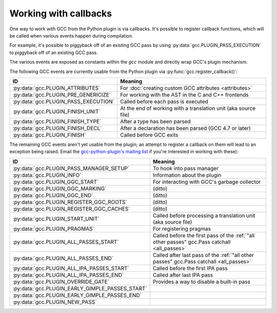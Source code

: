.. Copyright 2012 David Malcolm <dmalcolm@redhat.com>
   Copyright 2012 Red Hat, Inc.

   This is free software: you can redistribute it and/or modify it
   under the terms of the GNU General Public License as published by
   the Free Software Foundation, either version 3 of the License, or
   (at your option) any later version.

   This program is distributed in the hope that it will be useful, but
   WITHOUT ANY WARRANTY; without even the implied warranty of
   MERCHANTABILITY or FITNESS FOR A PARTICULAR PURPOSE.  See the GNU
   General Public License for more details.

   You should have received a copy of the GNU General Public License
   along with this program.  If not, see
   <http://www.gnu.org/licenses/>.

.. _callbacks:

Working with callbacks
======================

One way to work with GCC from the Python plugin is via callbacks. It's possible
to register callback functions, which will be called when various events happen
during compilation.

For example, it's possible to piggyback off of an existing GCC pass by using
:py:data:`gcc.PLUGIN_PASS_EXECUTION` to piggyback off of an existing GCC pass.

.. py:function:: gcc.register_callback(event_id, function, [extraargs,] **kwargs)

   Wire up a python function as a callback.  It will be called when the given
   event occurs during compilation.  For some events, the callback will be
   called just once; for other events, the callback is called once per
   function within the source code being compiled.  In the latter case, the
   plugin passes a :py:class:`gcc.Function` instance as a parameter to your
   callback, so that you can work on it::

     import gcc

     def my_pass_execution_callback(*args, **kwargs):
          print('my_pass_execution_callback was called: args=%r  kwargs=%r'
	        % (args, kwargs))

     gcc.register_callback(gcc.PLUGIN_PASS_EXECUTION,
                           my_pass_execution_callback)

   The exact arguments passed to your callback vary: consult the documentation
   for the particular event you are wiring up to (see below).

   You can pass additional arguments when registering the callback - they will
   be passed to the callback after any normal arguments.  This is denoted in the
   descriptions of events below by `*extraargs`.

   You can also supply keyword arguments: they will be passed on as keyword
   arguments to the callback.  This is denoted in the description of events
   below by `**kwargs`.

The various events are exposed as constants within the `gcc` module and
directly wrap GCC's plugin mechanism.

The following GCC events are currently usable from the Python plugin via
:py:func:`gcc.register_callback()`:

===============================================  =========
ID                                               Meaning
===============================================  =========
:py:data:`gcc.PLUGIN_ATTRIBUTES`                 For :doc:`creating custom GCC attributes <attributes>`

:py:data:`gcc.PLUGIN_PRE_GENERICIZE`             For working with the AST in the C and C++ frontends

:py:data:`gcc.PLUGIN_PASS_EXECUTION`             Called before each pass is executed

:py:data:`gcc.PLUGIN_FINISH_UNIT`                At the end of working with a translation unit (aka source file)

:py:data:`gcc.PLUGIN_FINISH_TYPE`                After a type has been parsed

:py:data:`gcc.PLUGIN_FINISH_DECL`                After a declaration has been parsed (GCC 4.7 or later)

:py:data:`gcc.PLUGIN_FINISH`                     Called before GCC exits

===============================================  =========

.. py:data:: gcc.PLUGIN_ATTRIBUTES

   Called when GCC is creating attributes for use with its non-standard
   `__attribute__(()) syntax
   <http://gcc.gnu.org/onlinedocs/gcc/Function-Attributes.html>`_.

   If you want to create custom GCC attributes, you should register a callback
   on this event and call :py:func:`gcc.register_attribute()` from within that
   callback, so that they are created at the same time as the GCC's built-in
   attributes.

   No arguments are passed to your callback other than those that you supply
   yourself when registering it:

      (`*extraargs`, `**kwargs`)

   See :doc:`creating custom GCC attributes <attributes>` for examples and
   more information.

.. py:data:: gcc.PLUGIN_PASS_EXECUTION

   Called when GCC is about to run one of its passes.

   Arguments passed to the callback are:

      (`ps`, `fun`, `*extraargs`, `**kwargs`)

   where `ps` is a :py:class:`gcc.Pass` and `fun` is a :py:class:`gcc.Function`.
   Your callback will typically be called many times: there are many passes,
   and each can be invoked zero or more times per function (in the code being
   compiled)

   More precisely, some passes have a "gate check": the pass first checks a
   condition, and only executes if the condition is true.

   Any callback registered with `gcc.PLUGIN_PASS_EXECUTION` will get called
   if this condition succeeds.

   The actual work of the pass is done after the callbacks return.

   In pseudocode::

     if pass.has_gate_condition:
         if !pass.test_gate_condition():
	    return
     invoke_all_callbacks()
     actually_do_the_pass()

   For passes working on individual functions, all of the above is done
   per-function.

   To connect to a specific pass, you can simply add a conditional based on the
   name of the pass::

      import gcc

      def my_callback(ps, fun):
          if ps.name != '*warn_function_return':
	      # Not the pass we want
	      return
	  # Do something here
	  print(fun.decl.name)

      gcc.register_callback(gcc.PLUGIN_PASS_EXECUTION,
                            my_callback)


.. py:data:: gcc.PLUGIN_PRE_GENERICIZE

   Arguments passed to the callback are:

      (`fndecl`, `*extraargs`, `**kwargs`)

   where `fndecl` is a :py:class:`gcc.Tree` representing a function declaration
   within the source code being compiled.

.. py:data:: gcc.PLUGIN_FINISH_UNIT

   Called when GCC has finished compiling a particular translation unit.

   Arguments passed to the callback are:

      (`*extraargs`, `**kwargs`)

.. py:data:: gcc.PLUGIN_FINISH_DECL

   .. note:: Only available in GCC 4.7 onwards.

   Called when GCC has finished compiling a declaration (variables,
   functions, parameters to functions, types, etc)

   Arguments passed to the callback are:

      (`decl`, `*extraargs`, `**kwargs`)

   where `decl` is a :py:class:`gcc.Declaration`.

.. py:data:: gcc.PLUGIN_FINISH

   Called before GCC exits.

   Arguments passed to the callback are:

      (`*extraargs`, `**kwargs`)

The remaining GCC events aren't yet usable from the plugin; an attempt to
register a callback on them will lead to an exception being raised. Email
the `gcc-python-plugin's mailing list
<https://fedorahosted.org/mailman/listinfo/gcc-python-plugin/>`_ if you're
interested in working with these):

===============================================  =========
ID                                               Meaning
===============================================  =========
:py:data:`gcc.PLUGIN_PASS_MANAGER_SETUP`         To hook into pass manager
:py:data:`gcc.PLUGIN_INFO`                       Information about the plugin
:py:data:`gcc.PLUGIN_GGC_START`                  For interacting with GCC's garbage collector
:py:data:`gcc.PLUGIN_GGC_MARKING`                (ditto)
:py:data:`gcc.PLUGIN_GGC_END`                    (ditto)
:py:data:`gcc.PLUGIN_REGISTER_GGC_ROOTS`         (ditto)
:py:data:`gcc.PLUGIN_REGISTER_GGC_CACHES`        (ditto)
:py:data:`gcc.PLUGIN_START_UNIT`                 Called before processing a translation unit (aka source file)
:py:data:`gcc.PLUGIN_PRAGMAS`                    For registering pragmas
:py:data:`gcc.PLUGIN_ALL_PASSES_START`           Called before the first pass of the :ref:`"all other passes" gcc.Pass catchall <all_passes>`
:py:data:`gcc.PLUGIN_ALL_PASSES_END`             Called after last pass of the :ref:`"all other passes" gcc.Pass catchall <all_passes>`
:py:data:`gcc.PLUGIN_ALL_IPA_PASSES_START`       Called before the first IPA pass
:py:data:`gcc.PLUGIN_ALL_IPA_PASSES_END`         Called after last IPA pass
:py:data:`gcc.PLUGIN_OVERRIDE_GATE`              Provides a way to disable a built-in pass
:py:data:`gcc.PLUGIN_EARLY_GIMPLE_PASSES_START`
:py:data:`gcc.PLUGIN_EARLY_GIMPLE_PASSES_END`
:py:data:`gcc.PLUGIN_NEW_PASS`
===============================================  =========

.. Notes on the other callback events

   .. py:data:: gcc.PLUGIN_PRAGMAS

    gcc_data=0x0
    Called from: c_common_init () at ../../gcc/c-family/c-opts.c:1052

   .. py:data:: gcc.PLUGIN_START_UNIT

    gcc_data=0x0
    Called from: compile_file () at ../../gcc/toplev.c:573

   .. py:data:: gcc.PLUGIN_PRE_GENERICIZE

    gcc_data is:  tree fndecl;
    Called from: finish_function () at ../../gcc/c-decl.c:8323

   .. py:data:: gcc.PLUGIN_OVERRIDE_GATE

    gcc_data::

      &gate_status
      bool gate_status;

    Called from : execute_one_pass (pass=0x1011340) at ../../gcc/passes.c:1520

   .. py:data:: gcc.PLUGIN_ALL_IPA_PASSES_START

    gcc_data=0x0
    Called from: ipa_passes () at ../../gcc/cgraphunit.c:1779

   .. py:data:: gcc.PLUGIN_EARLY_GIMPLE_PASSES_START

    gcc_data=0x0
    Called from: execute_ipa_pass_list (pass=0x1011fa0) at ../../gcc/passes.c:1927

   .. py:data:: gcc.PLUGIN_EARLY_GIMPLE_PASSES_END

    gcc_data=0x0
    Called from: execute_ipa_pass_list (pass=0x1011fa0) at ../../gcc/passes.c:1930

   .. py:data:: gcc.PLUGIN_ALL_IPA_PASSES_END

    gcc_data=0x0
    Called from: ipa_passes () at ../../gcc/cgraphunit.c:1821

   .. py:data:: gcc.PLUGIN_ALL_PASSES_START

    gcc_data=0x0
    Called from: tree_rest_of_compilation (fndecl=0x7ffff16b1f00) at ../../gcc/tree-optimize.c:420

   .. py:data:: gcc.PLUGIN_ALL_PASSES_END

    gcc_data=0x0
    Called from: tree_rest_of_compilation (fndecl=0x7ffff16b1f00) at ../../gcc/tree-optimize.c:425

   .. py:data:: gcc.PLUGIN_FINISH

    gcc_data=0x0
    Called from: toplev_main (argc=17, argv=0x7fffffffdfc8) at ../../gcc/toplev.c:1970

   .. py:data:: gcc.PLUGIN_FINISH_TYPE

    gcc_data=tree
    Called from c_parser_declspecs (parser=0x7fffef559730, specs=0x15296d0, scspec_ok=1 '\001', typespec_ok=1 '\001', start_attr_ok=<optimized out>, la=cla_nonabstract_decl) at ../../gcc/c-parser.c:2111

   .. py:data:: gcc.PLUGIN_PRAGMA

    gcc_data=0x0
    Called from: init_pragma at ../../gcc/c-family/c-pragma.c:1321
    to  "Allow plugins to register their own pragmas."
